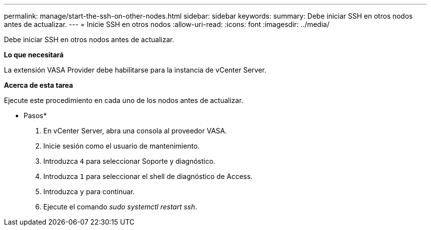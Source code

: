 ---
permalink: manage/start-the-ssh-on-other-nodes.html 
sidebar: sidebar 
keywords:  
summary: Debe iniciar SSH en otros nodos antes de actualizar. 
---
= Inicie SSH en otros nodos
:allow-uri-read: 
:icons: font
:imagesdir: ../media/


[role="lead"]
Debe iniciar SSH en otros nodos antes de actualizar.

*Lo que necesitará*

La extensión VASA Provider debe habilitarse para la instancia de vCenter Server.

*Acerca de esta tarea*

Ejecute este procedimiento en cada uno de los nodos antes de actualizar.

* Pasos*

. En vCenter Server, abra una consola al proveedor VASA.
. Inicie sesión como el usuario de mantenimiento.
. Introduzca `4` para seleccionar Soporte y diagnóstico.
. Introduzca `1` para seleccionar el shell de diagnóstico de Access.
. Introduzca `y` para continuar.
. Ejecute el comando _sudo systemctl restart ssh_.

